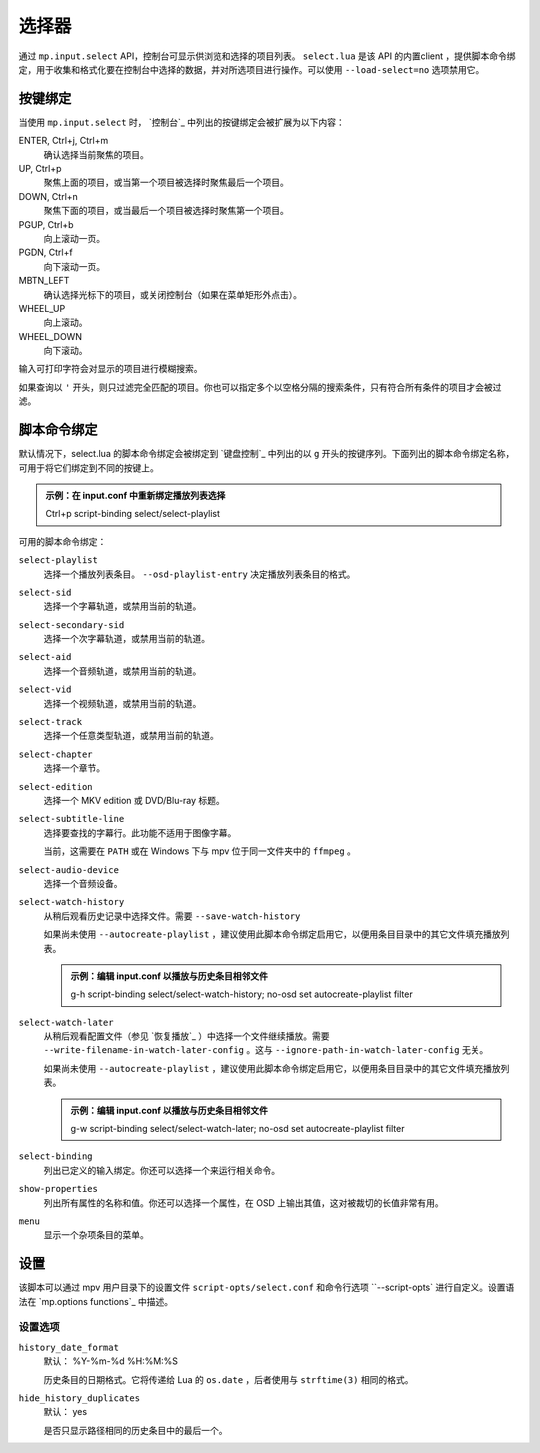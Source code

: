 选择器
======

通过 ``mp.input.select`` API，控制台可显示供浏览和选择的项目列表。 ``select.lua`` 是该 API 的内置client ，提供脚本命令绑定，用于收集和格式化要在控制台中选择的数据，并对所选项目进行操作。可以使用 ``--load-select=no`` 选项禁用它。

按键绑定
--------

当使用 ``mp.input.select`` 时， `控制台`_ 中列出的按键绑定会被扩展为以下内容：

ENTER, Ctrl+j, Ctrl+m
    确认选择当前聚焦的项目。

UP, Ctrl+p
    聚焦上面的项目，或当第一个项目被选择时聚焦最后一个项目。

DOWN, Ctrl+n
    聚焦下面的项目，或当最后一个项目被选择时聚焦第一个项目。

PGUP, Ctrl+b
    向上滚动一页。

PGDN, Ctrl+f
    向下滚动一页。

MBTN_LEFT
    确认选择光标下的项目，或关闭控制台（如果在菜单矩形外点击）。

WHEEL_UP
    向上滚动。

WHEEL_DOWN
    向下滚动。

输入可打印字符会对显示的项目进行模糊搜索。

如果查询以 ``'`` 开头，则只过滤完全匹配的项目。你也可以指定多个以空格分隔的搜索条件，只有符合所有条件的项目才会被过滤。

脚本命令绑定
------------

默认情况下，select.lua 的脚本命令绑定会被绑定到 `键盘控制`_ 中列出的以 ``g`` 开头的按键序列。下面列出的脚本命令绑定名称，可用于将它们绑定到不同的按键上。

.. admonition:: 示例：在 input.conf 中重新绑定播放列表选择

    Ctrl+p script-binding select/select-playlist

可用的脚本命令绑定：

``select-playlist``
    选择一个播放列表条目。 ``--osd-playlist-entry`` 决定播放列表条目的格式。

``select-sid``
    选择一个字幕轨道，或禁用当前的轨道。

``select-secondary-sid``
    选择一个次字幕轨道，或禁用当前的轨道。

``select-aid``
    选择一个音频轨道，或禁用当前的轨道。

``select-vid``
    选择一个视频轨道，或禁用当前的轨道。

``select-track``
    选择一个任意类型轨道，或禁用当前的轨道。

``select-chapter``
    选择一个章节。

``select-edition``
    选择一个 MKV edition 或 DVD/Blu-ray 标题。

``select-subtitle-line``
    选择要查找的字幕行。此功能不适用于图像字幕。

    当前，这需要在 ``PATH`` 或在 Windows 下与 mpv 位于同一文件夹中的 ``ffmpeg`` 。

``select-audio-device``
    选择一个音频设备。

``select-watch-history``
    从稍后观看历史记录中选择文件。需要 ``--save-watch-history``

    如果尚未使用 ``--autocreate-playlist`` ，建议使用此脚本命令绑定启用它，以便用条目目录中的其它文件填充播放列表。

    .. admonition:: 示例：编辑 input.conf 以播放与历史条目相邻文件

        g-h script-binding select/select-watch-history; no-osd set autocreate-playlist filter

``select-watch-later``
    从稍后观看配置文件（参见 `恢复播放`_ ）中选择一个文件继续播放。需要 ``--write-filename-in-watch-later-config`` 。这与 ``--ignore-path-in-watch-later-config`` 无关。

    如果尚未使用 ``--autocreate-playlist`` ，建议使用此脚本命令绑定启用它，以便用条目目录中的其它文件填充播放列表。

    .. admonition:: 示例：编辑 input.conf 以播放与历史条目相邻文件

        g-w script-binding select/select-watch-later; no-osd set autocreate-playlist filter

``select-binding``
    列出已定义的输入绑定。你还可以选择一个来运行相关命令。

``show-properties``
    列出所有属性的名称和值。你还可以选择一个属性，在 OSD 上输出其值，这对被裁切的长值非常有用。

``menu``
    显示一个杂项条目的菜单。

设置
----

该脚本可以通过 mpv 用户目录下的设置文件 ``script-opts/select.conf`` 和命令行选项 ``--script-opts` 进行自定义。设置语法在 `mp.options functions`_ 中描述。

设置选项
~~~~~~~~

``history_date_format``
    默认： %Y-%m-%d %H:%M:%S

    历史条目的日期格式。它将传递给 Lua 的 ``os.date`` ，后者使用与 ``strftime(3)`` 相同的格式。

``hide_history_duplicates``
    默认： yes

    是否只显示路径相同的历史条目中的最后一个。
